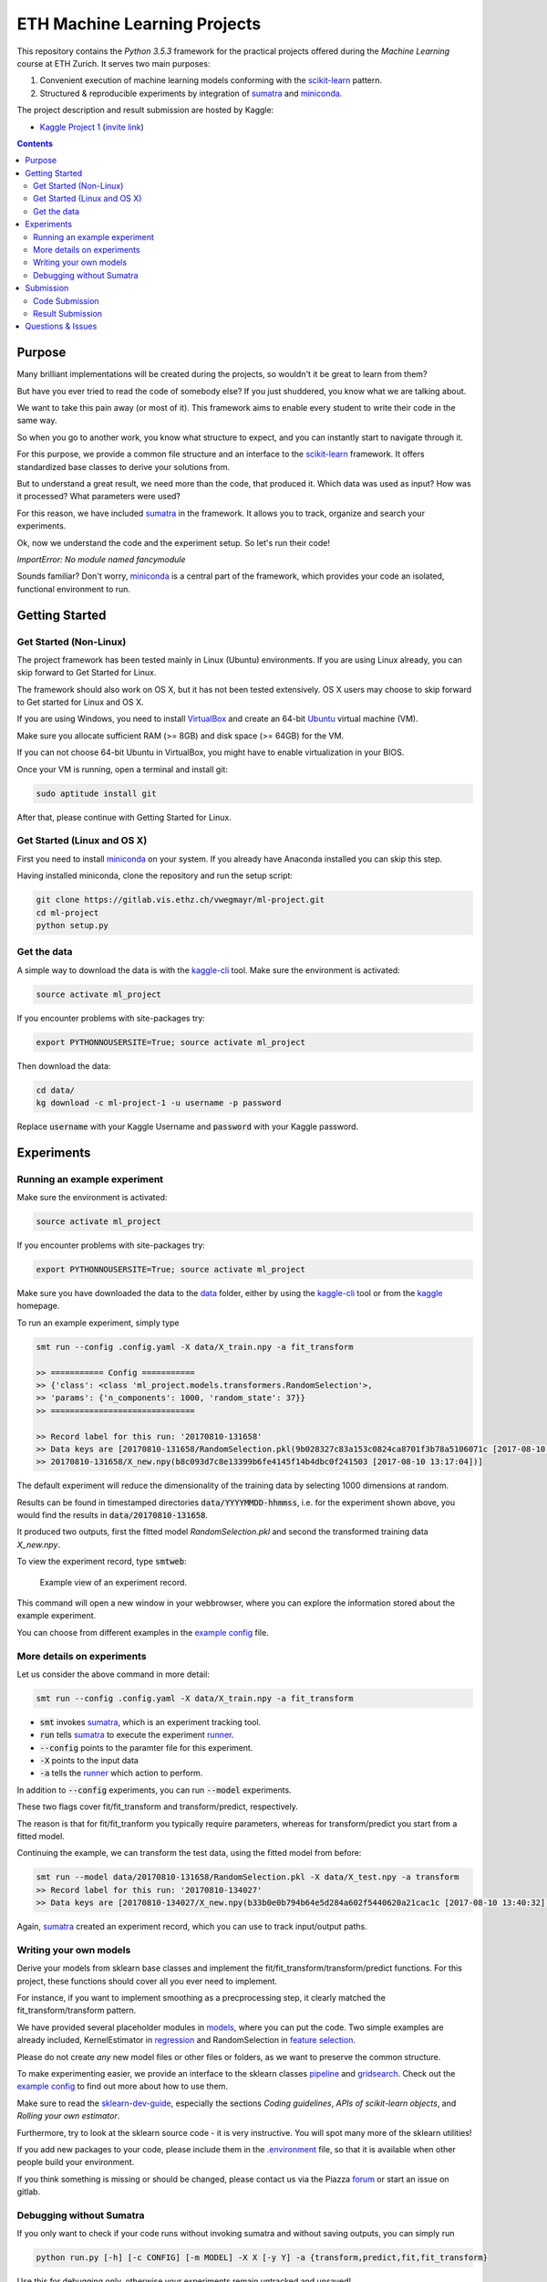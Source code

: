 =============================
ETH Machine Learning Projects
=============================

.. _scikit-learn: http://scikit-learn.org/stable/
.. _sklearn-dev-guide: http://scikit-learn.org/stable/developers/index.html
.. _sumatra: https://pythonhosted.org/Sumatra/
.. _miniconda: https://conda.io/docs/install/quick.html
.. _pipeline: ml_project/pipeline.py
.. _gridsearch: ml_project/model_selection.py
.. _`example config`: .example_config.yaml
.. _VirtualBox: https://www.virtualbox.org/
.. _Ubuntu: https://www.ubuntu.com/download/desktop
.. _data: data/
.. _kaggle-cli: https://github.com/floydwch/kaggle-cli
.. _kaggle: https://inclass.kaggle.com/c/ml-project-1
.. _`Kaggle Project 1`: https://inclass.kaggle.com/c/ml-project-1
.. _runner: run.py
.. _regression: ml_project/models/regression.py
.. _`feature selection`: ml_project/models/feature_selection.py
.. _models: ml_project/models
.. _`.environment`: .environment
.. _`request access`: https://docs.gitlab.com/ee/user/project/members/index.html#request-access-to-a-project
.. _`invite link`: https://www.kaggle.com/t/4e959a86df6a450ea3dad585f71f67d1

This repository contains the *Python 3.5.3* framework for the practical projects offered
during the *Machine Learning* course at ETH Zurich. It serves two main purposes:

1. Convenient execution of machine learning models conforming with the scikit-learn_ pattern.
2. Structured & reproducible experiments by integration of sumatra_ and miniconda_.


The project description and result submission are hosted by Kaggle:

- `Kaggle Project 1`_ (`invite link`_)


.. contents::


Purpose
=======

Many brilliant implementations will be created during the projects, so wouldn't it be great to learn from them?

But have you ever tried to read the code of somebody else? If you just shuddered, you know what we are talking about.

We want to take this pain away (or most of it). This framework aims to enable every student to write their code in the same way.

So when you go to another work, you know what structure to expect, and you can instantly start to navigate through it.

For this purpose, we provide a common file structure and an interface to the scikit-learn_ framework. It offers standardized base classes to derive your solutions from.

But to understand a great result, we need more than the code, that produced it. Which data was used as input? How was it processed? What parameters were used?

For this reason, we have included sumatra_ in the framework. It allows you to track, organize and search your experiments.

Ok, now we understand the code and the experiment setup. So let's run their code!

*ImportError: No module named fancymodule*

Sounds familiar? Don't worry, miniconda_ is a central part of the framework, which provides your code an isolated, functional environment to run.

Getting Started
===============

Get Started (Non-Linux)
-----------------------

The project framework has been tested mainly in Linux (Ubuntu) environments. If you
are using Linux already, you can skip forward to Get Started for Linux.

The framework should also work on OS X, but it has not been tested extensively.
OS X users may choose to skip forward to Get started for Linux and OS X.

If you are using Windows, you need to install VirtualBox_ and create an 64-bit Ubuntu_
virtual machine (VM).

Make sure you allocate sufficient RAM (>= 8GB) and disk space (>= 64GB) for the VM.

If you can not choose 64-bit Ubuntu in VirtualBox, you might have to enable
virtualization in your BIOS.

Once your VM is running, open a terminal and install git:

.. code-block:: shell

    sudo aptitude install git

After that, please continue with Getting Started for Linux.

Get Started (Linux and OS X)
-------------------

First you need to install miniconda_ on your system. If you already have Anaconda
installed you can skip this step.

Having installed miniconda, clone the repository and run the setup script:

.. code-block:: shell

    git clone https://gitlab.vis.ethz.ch/vwegmayr/ml-project.git
    cd ml-project
    python setup.py

Get the data
------------

A simple way to download the data is with the kaggle-cli_ tool.
Make sure the environment is activated:

.. code-block:: shell

    source activate ml_project

If you encounter problems with site-packages try:

.. code-block:: shell

    export PYTHONNOUSERSITE=True; source activate ml_project

Then download the data:

.. code-block:: shell
    
    cd data/
    kg download -c ml-project-1 -u username -p password
    
Replace :code:`username` with your Kaggle Username and :code:`password` with your Kaggle password.

Experiments
===========

Running an example experiment
-----------------------------

Make sure the environment is activated:

.. code-block:: shell

    source activate ml_project

If you encounter problems with site-packages try:

.. code-block:: shell

    export PYTHONNOUSERSITE=True; source activate ml_project

Make sure you have downloaded the data to the data_ folder, either by using the
kaggle-cli_ tool or from the kaggle_ homepage.

To run an example experiment, simply type

.. code-block:: shell

    smt run --config .config.yaml -X data/X_train.npy -a fit_transform

    >> =========== Config ===========
    >> {'class': <class 'ml_project.models.transformers.RandomSelection'>,
    >> 'params': {'n_components': 1000, 'random_state': 37}}
    >> ==============================

    >> Record label for this run: '20170810-131658'
    >> Data keys are [20170810-131658/RandomSelection.pkl(9b028327c83a153c0824ca8701f3b78a5106071c [2017-08-10 13:17:04]),
    >> 20170810-131658/X_new.npy(b8c093d7c8e13399b6fe4145f14b4dbc0f241503 [2017-08-10 13:17:04])]

The default experiment will reduce the dimensionality of the training data by
selecting 1000 dimensions at random.

Results can be found in timestamped directories :code:`data/YYYYMMDD-hhmmss`, i.e. for the experiment shown above, you would find the results in
:code:`data/20170810-131658`.

It produced two outputs, first the fitted model *RandomSelection.pkl* and second
the transformed training data *X_new.npy*.

To view the experiment record, type :code:`smtweb`:


.. figure:: https://gmkr.io/s/5995a60a4d561e117a4be2c6/0
   :width: 600
   :target: https://gmkr.io/s/5995a60a4d561e117a4be2c6/0

   Example view of an experiment record.

This command will open a new window in your webbrowser, where you can explore
the information stored about the example experiment.

You can choose from different examples in the `example config`_ file.

More details on experiments
---------------------------

Let us consider the above command in more detail:

.. code-block:: shell

    smt run --config .config.yaml -X data/X_train.npy -a fit_transform

* :code:`smt` invokes sumatra_, which is an experiment tracking tool.

* :code:`run` tells sumatra_ to execute the experiment runner_.

* :code:`--config` points to the paramter file for this experiment.

* :code:`-X` points to the input data

* :code:`-a` tells the runner_ which action to perform.

In addition to :code:`--config` experiments, you can run :code:`--model` experiments.

These two flags cover fit/fit_transform and transform/predict, respectively.

The reason is that for fit/fit_tranform you typically require parameters, whereas
for transform/predict you start from a fitted model.

Continuing the example, we can transform the test data, using
the fitted model from before:

.. code-block:: shell

    smt run --model data/20170810-131658/RandomSelection.pkl -X data/X_test.npy -a transform
    >> Record label for this run: '20170810-134027'
    >> Data keys are [20170810-134027/X_new.npy(b33b0e0b794b64e5d284a602f5440620a21cac1c [2017-08-10 13:40:32])]

Again, sumatra_ created an experiment record, which you can use to track input/output paths.

Writing your own models
-----------------------

Derive your models from sklearn base classes and implement the fit/fit_transform/transform/predict functions. For this project, these functions should cover all you ever need to implement.

For instance, if you want to implement smoothing as a precprocessing step, it clearly matched the fit_transform/transform pattern.

We have provided several placeholder modules in models_, where you can put the code. Two simple examples are already included, KernelEstimator in regression_ and RandomSelection in `feature selection`_.

Please do not create *any* new model files or other files or folders, as we want to preserve the common structure.

To make experimenting easier, we provide an interface to the sklearn classes pipeline_ and gridsearch_. Check out the `example config`_ to find out more about how to use them.

Make sure to read the sklearn-dev-guide_, especially the sections *Coding guidelines*,
*APIs of scikit-learn objects*, and *Rolling your own estimator*.

Furthermore, try to look at the sklearn source code - it is very instructive. You will spot many more of the sklearn utilities!

If you add new packages to your code, please include them in the `.environment`_ file, so that it is available when other people build your environment.

If you think something is missing or should be changed, please contact us via the Piazza forum_ or start an issue on gitlab.

Debugging without Sumatra
-------------------------

If you only want to check if your code runs without invoking sumatra and without
saving outputs, you can simply run

.. code-block:: shell

    python run.py [-h] [-c CONFIG] [-m MODEL] -X X [-y Y] -a {transform,predict,fit,fit_transform}
    
Use this for debugging only, otherwise your experiments remain untracked and unsaved!

Submission
==========

Code Submission
---------------

It is required to publish your code shortly after the kaggle submission deadline
(kaggle submission deadline + 24 hours).

Make sure you `request access`_ in time, so that you can create a new branch and push code.

First, you have to make sure that your code passes the flake8 tests.
You can check by running

.. code-block:: shell

    flake8

in the ml-project folder. It will return a list of coding quality errors.

Try to run it every now end then, otherwise the list of fixes you have to do before submission may get rather long.

Make sure that your Sumatra records are added:

.. code-block:: shell

    git add .smt/

Next, create and push a new branch which is named :code:`legi-number/ml-project-1`, e.g.

.. code-block:: shell

    git checkout -b 17-123-456/ml-project-1
    git push origin 17-123-456/ml-project-1

The first part has to be your Legi-Number, the number in the second part identifies the project.

This repository runs an automatic quality check, when you push your branch.
Additionally, the timestamp of the push is checked.

Results are only accepted, if the checks are positive and submission is before the deadline.

.. figure:: https://gmkr.io/s/5995a0c7022cf3566f9c65c5/0

    Check under *Pipelines*, if your commit passed the check.
    The *latest* flag indicates which commit is the most current.

Result Submission
-----------------

To submit a prediction (y_YYMMDD-hhmmss.csv), e.g. to get the validation score, you can use
the kaggle-cli_ tool:

.. code-block:: shell

    kg submit data/YYMMDD-hhmmss/y_YYMMDD-hhmmss.csv -c ml-project-1 -u username -p password -m "Brief description"
    
To view your submissions, just type

.. code-block:: shell

    kg submissions
    
which will list all your previous submissions. To set a default username, password and project:

.. code-block:: shell

    kg config -u username -p password -c competition
    
Please note, you have to explicitly select your final submission on Kaggle (`here <https://inclass.kaggle.com/c/ml-project-1/submissions>`_).

Otherwise, Kaggle will automatically select the submission with the best validation score.

Questions & Issues
==================

.. _forum: www.piazza.com/ethz.ch/fall2017/252053500l

Please post general questions about the machine learning projects to the dedicated
Piazza forum_.

For suggestions and problems specifically concerning the project framework, please
open an issue here on gitlab.

If you want to discuss a problem in person, we will offer a weekly project office hour (tbd).
